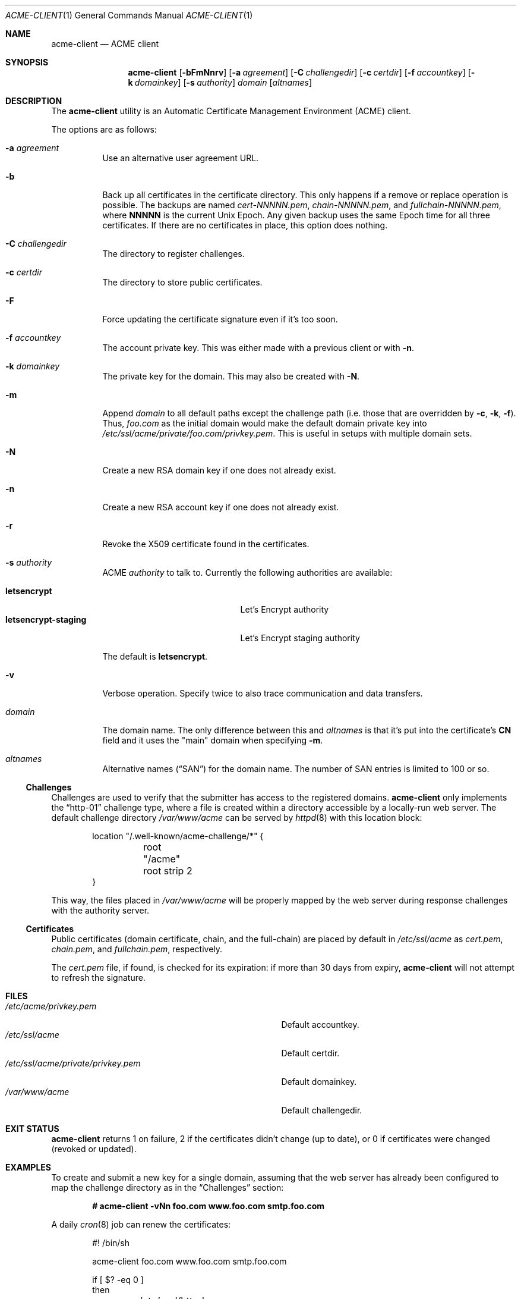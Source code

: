 .\"	$OpenBSD: acme-client.1,v 1.9 2016/09/13 03:10:05 deraadt Exp $
.\"
.\" Copyright (c) 2016 Kristaps Dzonsons <kristaps@bsd.lv>
.\"
.\" Permission to use, copy, modify, and distribute this software for any
.\" purpose with or without fee is hereby granted, provided that the above
.\" copyright notice and this permission notice appear in all copies.
.\"
.\" THE SOFTWARE IS PROVIDED "AS IS" AND THE AUTHOR DISCLAIMS ALL WARRANTIES
.\" WITH REGARD TO THIS SOFTWARE INCLUDING ALL IMPLIED WARRANTIES OF
.\" MERCHANTABILITY AND FITNESS. IN NO EVENT SHALL THE AUTHOR BE LIABLE FOR
.\" ANY SPECIAL, DIRECT, INDIRECT, OR CONSEQUENTIAL DAMAGES OR ANY DAMAGES
.\" WHATSOEVER RESULTING FROM LOSS OF USE, DATA OR PROFITS, WHETHER IN AN
.\" ACTION OF CONTRACT, NEGLIGENCE OR OTHER TORTIOUS ACTION, ARISING OUT OF
.\" OR IN CONNECTION WITH THE USE OR PERFORMANCE OF THIS SOFTWARE.
.\"
.Dd $Mdocdate: September 13 2016 $
.Dt ACME-CLIENT 1
.Os
.Sh NAME
.Nm acme-client
.Nd ACME client
.Sh SYNOPSIS
.Nm acme-client
.Op Fl bFmNnrv
.Op Fl a Ar agreement
.Op Fl C Ar challengedir
.Op Fl c Ar certdir
.Op Fl f Ar accountkey
.Op Fl k Ar domainkey
.Op Fl s Ar authority
.Ar domain
.Op Ar altnames
.Sh DESCRIPTION
The
.Nm
utility is an
Automatic Certificate Management Environment (ACME) client.
.Pp
The options are as follows:
.Bl -tag -width Ds
.It Fl a Ar agreement
Use an alternative user agreement URL.
.It Fl b
Back up all certificates in the certificate directory.
This only happens if a remove or replace operation is possible.
The backups are named
.Pa cert-NNNNN.pem ,
.Pa chain-NNNNN.pem ,
and
.Pa fullchain-NNNNN.pem ,
where
.Li NNNNN
is the current
.Ux
Epoch.
Any given backup uses the same Epoch time for all three certificates.
If there are no certificates in place, this option does nothing.
.It Fl C Ar challengedir
The directory to register challenges.
.It Fl c Ar certdir
The directory to store public certificates.
.It Fl F
Force updating the certificate signature even if it's too soon.
.It Fl f Ar accountkey
The account private key.
This was either made with a previous client or with
.Fl n .
.It Fl k Ar domainkey
The private key for the domain.
This may also be created with
.Fl N .
.It Fl m
Append
.Ar domain
to all default paths except the challenge path
.Pq i.e. those that are overridden by Fl c , k , f .
Thus,
.Ar foo.com
as the initial domain would make the default domain private key into
.Pa /etc/ssl/acme/private/foo.com/privkey.pem .
This is useful in setups with multiple domain sets.
.It Fl N
Create a new RSA domain key if one does not already exist.
.It Fl n
Create a new RSA account key if one does not already exist.
.It Fl r
Revoke the X509 certificate found in the certificates.
.It Fl s Ar authority
ACME
.Ar authority
to talk to.
Currently the following authorities are available:
.Pp
.Bl -tag -width "letsencrypt-staging" -compact
.It Cm letsencrypt
Let's Encrypt authority
.It Cm letsencrypt-staging
Let's Encrypt staging authority
.El
.Pp
The default is
.Cm letsencrypt .
.It Fl v
Verbose operation.
Specify twice to also trace communication and data transfers.
.It Ar domain
The domain name.
The only difference between this and
.Ar altnames
is that it's put into the certificate's
.Li CN
field and it uses the
.Qq main
domain when specifying
.Fl m .
.It Ar altnames
Alternative names
.Pq Dq SAN
for the domain name.
The number of SAN entries is limited to 100 or so.
.El
.Ss Challenges
Challenges are used to verify that the submitter has access to
the registered domains.
.Nm
only implements the
.Dq http-01
challenge type, where a file is created within a directory accessible by
a locally-run web server.
The default challenge directory
.Pa /var/www/acme
can be served by
.Xr httpd 8
with this location block:
.Bd -literal -offset indent
location "/.well-known/acme-challenge/*" {
	root "/acme"
	root strip 2
}
.Ed
.Pp
This way, the files placed in
.Pa /var/www/acme
will be properly mapped by the web server during response challenges
with the authority server.
.Ss Certificates
Public certificates (domain certificate, chain, and the full-chain) are
placed by default in
.Pa /etc/ssl/acme
as
.Pa cert.pem ,
.Pa chain.pem ,
and
.Pa fullchain.pem ,
respectively.
.Pp
The
.Pa cert.pem
file, if found, is checked for its expiration: if more than 30 days from
expiry,
.Nm
will not attempt to refresh the signature.
.Sh FILES
.Bl -tag -width "/etc/ssl/acme/private/privkey.pem" -compact
.It Pa /etc/acme/privkey.pem
Default accountkey.
.It Pa /etc/ssl/acme
Default certdir.
.It Pa /etc/ssl/acme/private/privkey.pem
Default domainkey.
.It Pa /var/www/acme
Default challengedir.
.El
.Sh EXIT STATUS
.Nm
returns 1 on failure, 2 if the certificates didn't change (up to date),
or 0 if certificates were changed (revoked or updated).
.Sh EXAMPLES
To create and submit a new key for a single domain, assuming that the
web server has already been configured to map the challenge directory
as in the
.Sx Challenges
section:
.Pp
.Dl # acme-client -vNn foo.com www.foo.com smtp.foo.com
.Pp
A daily
.Xr cron 8
job can renew the certificates:
.Bd -literal -offset indent
#! /bin/sh

acme-client foo.com www.foo.com smtp.foo.com

if [ $? -eq 0 ]
then
	/etc/rc.d/httpd reload
fi
.Ed
.Sh SEE ALSO
.Xr openssl 1 ,
.Xr httpd.conf 5
.Sh STANDARDS
.Rs
.%U https://tools.ietf.org/html/draft-ietf-acme-acme-03
.%T Automatic Certificate Management Environment (ACME)
.Re
.Sh AUTHORS
The
.Nm
utility was written by
.An Kristaps Dzonsons Aq Mt kristaps@bsd.lv .
.Sh BUGS
The challenge and certificate processes currently retain their (root)
privileges.
.Pp
For the time being,
.Nm
only supports RSA as an account key format.
